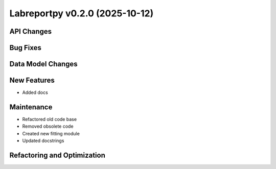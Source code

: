 Labreportpy v0.2.0 (2025-10-12)
===============================


API Changes
-----------


Bug Fixes
---------


Data Model Changes
------------------


New Features
------------

- Added docs


Maintenance
-----------

- Refactored old code base

- Removed obsolete code

- Created new fitting module

- Updated docstrings


Refactoring and Optimization
----------------------------
